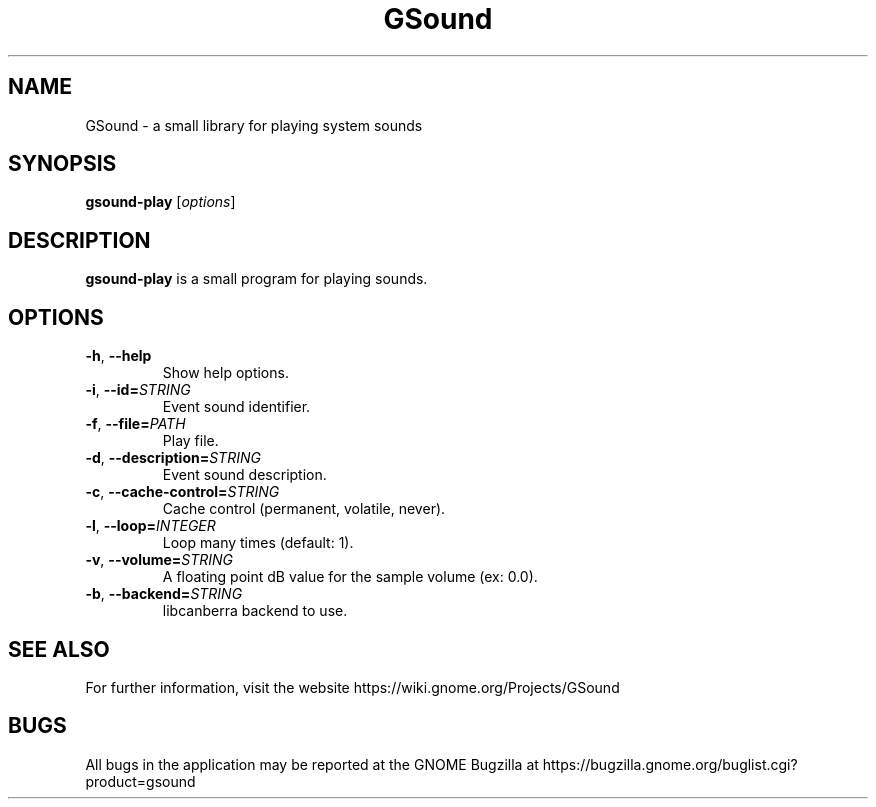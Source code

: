 .\"                                      Hey, EMACS: -*- nroff -*-
.\" First parameter, NAME, should be all caps
.\" Second parameter, SECTION, should be 1-8, maybe w/ subsection
.\" other parameters are allowed: see man(7), man(1)
.TH GSound 1 "16 August 2018"
.\" Please adjust this date whenever revising the manpage.
.\"
.\" Some roff macros, for reference:
.\" .nh        disable hyphenation
.\" .hy        enable hyphenation
.\" .ad l      left justify
.\" .ad b      justify to both left and right margins
.\" .nf        disable filling
.\" .fi        enable filling
.\" .br        insert line break
.\" .sp <n>    insert n+1 empty lines
.\" for manpage-specific macros, see man(7)
.SH NAME
GSound \- a small library for playing system sounds

.SH SYNOPSIS
.B gsound-play
.RI [ options ]
.br

.SH DESCRIPTION
.B gsound-play
is a small program for playing sounds.
.br

.SH OPTIONS
.TP
.BR \-h ", " \-\-help
Show help options.

.TP
.BR \-i ", " \-\-id=\fISTRING\fR
Event sound identifier.

.TP
.BR \-f ", " \-\-file=\fIPATH\fR
Play file.

.TP
.BR \-d ", " \-\-description=\fISTRING\fR
Event sound description.

.TP
.BR \-c ", " \-\-cache-control=\fISTRING\fR
Cache control (permanent, volatile, never).

.TP
.BR \-l ", " \-\-loop=\fIINTEGER\fR
Loop many times (default: 1).

.TP
.BR \-v ", " \-\-volume=\fISTRING\fR
A floating point dB value for the sample volume (ex: 0.0).

.TP
.BR \-b ", " \-\-backend=\fISTRING\fR
libcanberra backend to use.

.SH SEE ALSO
For further information, visit the website
https://wiki.gnome.org/Projects/GSound

.SH BUGS
All bugs in the application may be reported at the GNOME Bugzilla at
https://bugzilla.gnome.org/buglist.cgi?product=gsound

.\"This manual page was written by Wim Taymans <wim.taymans@gmail.com>
